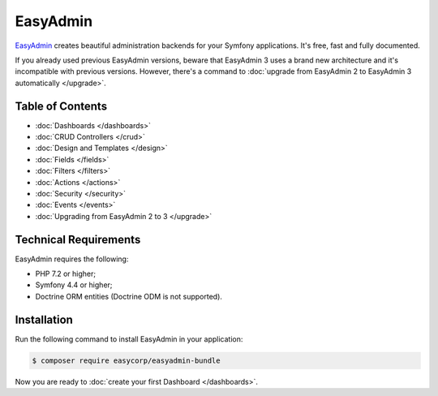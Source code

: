 EasyAdmin
=========

.. raw:: html

    <div class="box box--small box--warning">
        <strong class="title">WARNING:</strong>

        You are browsing the documentation for <strong>EasyAdmin 3.x</strong>,
        which has just been released. Switch to
        <a href="https://symfony.com/doc/2.x/bundles/EasyAdminBundle/index.html">EasyAdmin 2.x docs</a>
        if your application has not been upgraded to EasyAdmin 3 yet.
    </div>

`EasyAdmin`_ creates beautiful administration backends for your Symfony
applications. It's free, fast and fully documented.

If you already used previous EasyAdmin versions, beware that EasyAdmin 3 uses a
brand new architecture and it's incompatible with previous versions. However,
there's a command to :doc:`upgrade from EasyAdmin 2 to EasyAdmin 3 automatically </upgrade>`.

Table of Contents
-----------------

* :doc:`Dashboards </dashboards>`
* :doc:`CRUD Controllers </crud>`
* :doc:`Design and Templates </design>`
* :doc:`Fields </fields>`
* :doc:`Filters </filters>`
* :doc:`Actions </actions>`
* :doc:`Security </security>`
* :doc:`Events </events>`
* :doc:`Upgrading from EasyAdmin 2 to 3 </upgrade>`

Technical Requirements
----------------------

EasyAdmin requires the following:

* PHP 7.2 or higher;
* Symfony 4.4 or higher;
* Doctrine ORM entities (Doctrine ODM is not supported).

Installation
------------

Run the following command to install EasyAdmin in your application:

.. code-block:: terminal

    $ composer require easycorp/easyadmin-bundle

Now you are ready to :doc:`create your first Dashboard </dashboards>`.

.. _`EasyAdmin`: https://github.com/EasyCorp/EasyAdminBundle
